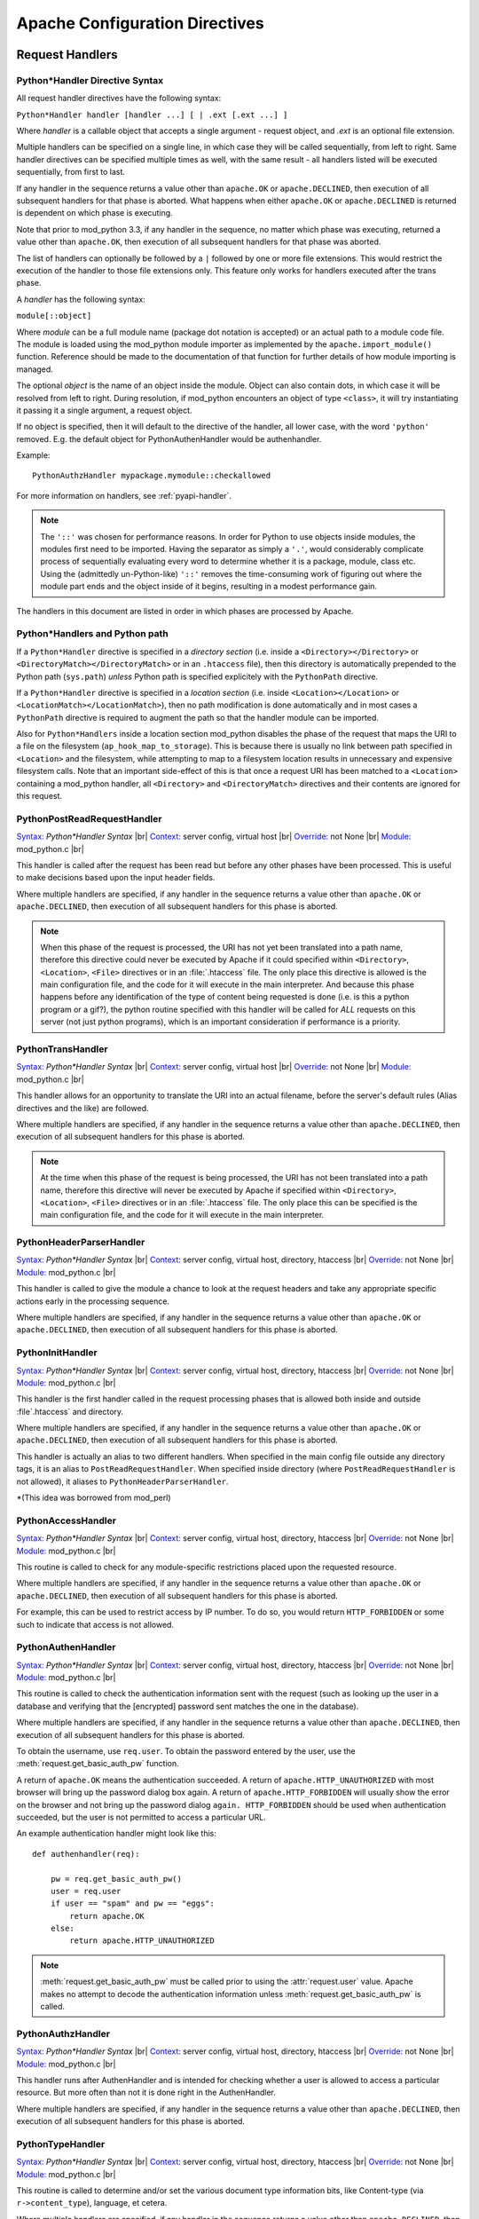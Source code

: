
.. |br| raw:: html

   <br />

.. _directives:

*******************************
Apache Configuration Directives
*******************************

.. _dir-handlers:

Request Handlers
================

.. _dir-handlers-syn:

Python*Handler Directive Syntax
-------------------------------

.. index::
   single: Python*Handler Syntax


All request handler directives have the following syntax:

``Python*Handler handler [handler ...] [ | .ext [.ext ...] ]``

Where *handler* is a callable object that accepts a single argument -
request object, and *.ext* is an optional file extension.

Multiple handlers can be specified on a single line, in which case
they will be called sequentially, from left to right. Same handler
directives can be specified multiple times as well, with the same
result - all handlers listed will be executed sequentially, from first
to last.

If any handler in the sequence returns a value other than
``apache.OK`` or ``apache.DECLINED``, then execution of all subsequent
handlers for that phase is aborted. What happens when either
``apache.OK`` or ``apache.DECLINED`` is returned is dependent on which
phase is executing.

Note that prior to mod_python 3.3, if any handler in the sequence, no
matter which phase was executing, returned a value other than
``apache.OK``, then execution of all subsequent handlers for that phase
was aborted.

The list of handlers can optionally be followed by a ``|`` followed
by one or more file extensions. This would restrict the execution of
the handler to those file extensions only. This feature only works for
handlers executed after the trans phase.

A *handler* has the following syntax:

``module[::object]``

Where *module* can be a full module name (package dot notation is
accepted) or an actual path to a module code file. The module is loaded
using the mod_python module importer as implemented by the
``apache.import_module()`` function. Reference should be made to
the documentation of that function for further details of how module
importing is managed.

The optional *object* is the name of an object inside the module.
Object can also contain dots, in which case it will be resolved from
left to right. During resolution, if mod_python encounters an object
of type ``<class>``, it will try instantiating it passing it a single
argument, a request object.

If no object is specified, then it will default to the directive of
the handler, all lower case, with the word ``'python'``
removed. E.g. the default object for PythonAuthenHandler would be
authenhandler.

Example::

   PythonAuthzHandler mypackage.mymodule::checkallowed

For more information on handlers, see :ref:`pyapi-handler`.

.. note:: The ``'::'`` was chosen for performance reasons. In order
   for Python to use objects inside modules, the modules first need to
   be imported. Having the separator as simply a ``'.'``, would
   considerably complicate process of sequentially evaluating every
   word to determine whether it is a package, module, class etc. Using
   the (admittedly un-Python-like) ``'::'`` removes the time-consuming
   work of figuring out where the module part ends and the object
   inside of it begins, resulting in a modest performance gain.

.. index::
   pair: phase; order

The handlers in this document are listed in order in which phases are
processed by Apache.

.. _dir-handlers-pp:

Python*Handlers and Python path
-------------------------------

.. index::
   pair: pythonpath, Python*Handler

If a ``Python*Handler`` directive is specified in a *directory section*
(i.e. inside a ``<Directory></Directory>`` or
``<DirectoryMatch></DirectoryMatch>`` or in an ``.htaccess`` file),
then this directory is automatically prepended to the Python path
(``sys.path``) *unless* Python path is specified explicitely with the
``PythonPath`` directive.

If a ``Python*Handler`` directive is specified in a *location section*
(i.e. inside ``<Location></Location>`` or
``<LocationMatch></LocationMatch>``), then no path modification is done
automatically and in most cases a ``PythonPath`` directive is required
to augment the path so that the handler module can be imported.

Also for ``Python*Handlers`` inside a location section mod_python
disables the phase of the request that maps the URI to a file on the
filesystem (``ap_hook_map_to_storage``). This is because there is
usually no link between path specified in ``<Location>`` and the
filesystem, while attempting to map to a filesystem location results
in unnecessary and expensive filesystem calls. Note that an important
side-effect of this is that once a request URI has been matched to a
``<Location>`` containing a mod_python handler, all ``<Directory>``
and ``<DirectoryMatch>`` directives and their contents are ignored for
this request.

.. _dir-handlers-prrh:

PythonPostReadRequestHandler
----------------------------

.. index::
   single: PythonPostReadRequestHandler

`Syntax: <http://httpd.apache.org/docs-2.4/mod/directive-dict.html#Syntax>`_ *Python\*Handler Syntax* |br|
`Context: <http://httpd.apache.org/docs-2.4/mod/directive-dict.html#Context>`_ server config, virtual host |br|
`Override: <http://httpd.apache.org/docs-2.4/mod/directive-dict.html#Override>`_ not None |br|
`Module: <http://httpd.apache.org/docs-2.4/mod/directive-dict.html#Module>`_ mod_python.c |br|


This handler is called after the request has been read but before any
other phases have been processed. This is useful to make decisions
based upon the input header fields.

Where multiple handlers are specified, if any handler in the sequence
returns a value other than ``apache.OK`` or ``apache.DECLINED``, then
execution of all subsequent handlers for this phase is aborted.

.. note::

   When this phase of the request is processed, the URI has not yet
   been translated into a path name, therefore this directive could
   never be executed by Apache if it could specified within
   ``<Directory>``, ``<Location>``, ``<File>`` directives or in an
   :file:`.htaccess` file. The only place this directive is allowed is
   the main configuration file, and the code for it will execute in
   the main interpreter. And because this phase happens before any
   identification of the type of content being requested is done
   (i.e. is this a python program or a gif?), the python routine
   specified with this handler will be called for *ALL* requests on
   this server (not just python programs), which is an important
   consideration if performance is a priority.



.. _dir-handlers-th:

PythonTransHandler
------------------

.. index::
   single: PythonTransHandler



`Syntax: <http://httpd.apache.org/docs-2.4/mod/directive-dict.html#Syntax>`_ *Python\*Handler Syntax* |br|
`Context: <http://httpd.apache.org/docs-2.4/mod/directive-dict.html#Context>`_ server config, virtual host |br|
`Override: <http://httpd.apache.org/docs-2.4/mod/directive-dict.html#Override>`_ not None |br|
`Module: <http://httpd.apache.org/docs-2.4/mod/directive-dict.html#Module>`_ mod_python.c |br|

This handler allows for an opportunity to translate the URI into
an actual filename, before the server's default rules (Alias
directives and the like) are followed.

Where multiple handlers are specified, if any handler in the sequence
returns a value other than ``apache.DECLINED``, then execution of all
subsequent handlers for this phase is aborted.

.. note::

   At the time when this phase of the request is being processed, the
   URI has not been translated into a path name, therefore this
   directive will never be executed by Apache if specified within
   ``<Directory>``, ``<Location>``, ``<File>`` directives or in an
   :file:`.htaccess` file. The only place this can be specified is the
   main configuration file, and the code for it will execute in the
   main interpreter.


.. _dir-handlers-hph:

PythonHeaderParserHandler
-------------------------

.. index::
   single: PythonHeaderParserHandler

`Syntax: <http://httpd.apache.org/docs-2.4/mod/directive-dict.html#Syntax>`_ *Python\*Handler Syntax* |br|
`Context: <http://httpd.apache.org/docs-2.4/mod/directive-dict.html#Context>`_ server config, virtual host, directory, htaccess |br|
`Override: <http://httpd.apache.org/docs-2.4/mod/directive-dict.html#Override>`_ not None |br|
`Module: <http://httpd.apache.org/docs-2.4/mod/directive-dict.html#Module>`_ mod_python.c |br|


This handler is called to give the module a chance to look at the
request headers and take any appropriate specific actions early in the
processing sequence.

Where multiple handlers are specified, if any handler in the sequence
returns a value other than ``apache.OK`` or ``apache.DECLINED``, then
execution of all subsequent handlers for this phase is aborted.


.. _dir-handlers-pih:

PythonInitHandler
------------------

.. index::
   single: PythonInitHandler


`Syntax: <http://httpd.apache.org/docs-2.4/mod/directive-dict.html#Syntax>`_ *Python\*Handler Syntax* |br|
`Context: <http://httpd.apache.org/docs-2.4/mod/directive-dict.html#Context>`_ server config, virtual host, directory, htaccess |br|
`Override: <http://httpd.apache.org/docs-2.4/mod/directive-dict.html#Override>`_ not None |br|
`Module: <http://httpd.apache.org/docs-2.4/mod/directive-dict.html#Module>`_ mod_python.c |br|


This handler is the first handler called in the request processing
phases that is allowed both inside and outside :file`.htaccess` and
directory.

Where multiple handlers are specified, if any handler in the sequence
returns a value other than ``apache.OK`` or ``apache.DECLINED``, then
execution of all subsequent handlers for this phase is aborted.

This handler is actually an alias to two different handlers. When
specified in the main config file outside any directory tags, it is an
alias to ``PostReadRequestHandler``. When specified inside directory
(where ``PostReadRequestHandler`` is not allowed), it aliases to
``PythonHeaderParserHandler``.

\*(This idea was borrowed from mod_perl)


.. _dir-handlers-ach:

PythonAccessHandler
-------------------

.. index::
   single: PythonAccessHandler


`Syntax: <http://httpd.apache.org/docs-2.4/mod/directive-dict.html#Syntax>`_ *Python\*Handler Syntax* |br|
`Context: <http://httpd.apache.org/docs-2.4/mod/directive-dict.html#Context>`_ server config, virtual host, directory, htaccess |br|
`Override: <http://httpd.apache.org/docs-2.4/mod/directive-dict.html#Override>`_ not None |br|
`Module: <http://httpd.apache.org/docs-2.4/mod/directive-dict.html#Module>`_ mod_python.c |br|


This routine is called to check for any module-specific restrictions
placed upon the requested resource.

Where multiple handlers are specified, if any handler in the sequence
returns a value other than ``apache.OK`` or ``apache.DECLINED``, then
execution of all subsequent handlers for this phase is aborted.

For example, this can be used to restrict access by IP number. To do
so, you would return ``HTTP_FORBIDDEN`` or some such to indicate
that access is not allowed.

.. _dir-handlers-auh:

PythonAuthenHandler
-------------------

.. index::
   single: PythonAuthenHandler


`Syntax: <http://httpd.apache.org/docs-2.4/mod/directive-dict.html#Syntax>`_ *Python\*Handler Syntax* |br|
`Context: <http://httpd.apache.org/docs-2.4/mod/directive-dict.html#Context>`_ server config, virtual host, directory, htaccess |br|
`Override: <http://httpd.apache.org/docs-2.4/mod/directive-dict.html#Override>`_ not None |br|
`Module: <http://httpd.apache.org/docs-2.4/mod/directive-dict.html#Module>`_ mod_python.c |br|


This routine is called to check the authentication information sent
with the request (such as looking up the user in a database and
verifying that the [encrypted] password sent matches the one in the
database).

Where multiple handlers are specified, if any handler in the sequence
returns a value other than ``apache.DECLINED``, then execution of all
subsequent handlers for this phase is aborted.

To obtain the username, use ``req.user``. To obtain the password
entered by the user, use the :meth:`request.get_basic_auth_pw` function.

A return of ``apache.OK`` means the authentication succeeded. A return
of ``apache.HTTP_UNAUTHORIZED`` with most browser will bring up the
password dialog box again. A return of ``apache.HTTP_FORBIDDEN`` will
usually show the error on the browser and not bring up the password
dialog ``again. HTTP_FORBIDDEN`` should be used when authentication
succeeded, but the user is not permitted to access a particular URL.

An example authentication handler might look like this::

   def authenhandler(req):

       pw = req.get_basic_auth_pw()
       user = req.user
       if user == "spam" and pw == "eggs":
           return apache.OK
       else:
           return apache.HTTP_UNAUTHORIZED

.. note::

   :meth:`request.get_basic_auth_pw` must be called prior to using the
   :attr:`request.user` value. Apache makes no attempt to decode the
   authentication information unless :meth:`request.get_basic_auth_pw` is called.


.. _dir-handlers-auzh:

PythonAuthzHandler
-------------------

.. index::
   single: PythonAuthzHandler


`Syntax: <http://httpd.apache.org/docs-2.4/mod/directive-dict.html#Syntax>`_ *Python\*Handler Syntax* |br|
`Context: <http://httpd.apache.org/docs-2.4/mod/directive-dict.html#Context>`_ server config, virtual host, directory, htaccess |br|
`Override: <http://httpd.apache.org/docs-2.4/mod/directive-dict.html#Override>`_ not None |br|
`Module: <http://httpd.apache.org/docs-2.4/mod/directive-dict.html#Module>`_ mod_python.c |br|


This handler runs after AuthenHandler and is intended for checking
whether a user is allowed to access a particular resource. But more
often than not it is done right in the AuthenHandler.

Where multiple handlers are specified, if any handler in the sequence
returns a value other than ``apache.DECLINED``, then execution of all
subsequent handlers for this phase is aborted.

.. _dir-handlers-tph:

PythonTypeHandler
-------------------

.. index::
   single: PythonTypeHandler


`Syntax: <http://httpd.apache.org/docs-2.4/mod/directive-dict.html#Syntax>`_ *Python\*Handler Syntax* |br|
`Context: <http://httpd.apache.org/docs-2.4/mod/directive-dict.html#Context>`_ server config, virtual host, directory, htaccess |br|
`Override: <http://httpd.apache.org/docs-2.4/mod/directive-dict.html#Override>`_ not None |br|
`Module: <http://httpd.apache.org/docs-2.4/mod/directive-dict.html#Module>`_ mod_python.c |br|


This routine is called to determine and/or set the various document
type information bits, like Content-type (via ``r->content_type``),
language, et cetera.

Where multiple handlers are specified, if any handler in the sequence
returns a value other than ``apache.DECLINED``, then execution of all
subsequent handlers for this phase is aborted.


.. _dir-handlers-fuh:

PythonFixupHandler
-------------------

.. index::
   single: PythonFixupHandler


`Syntax: <http://httpd.apache.org/docs-2.4/mod/directive-dict.html#Syntax>`_ *Python\*Handler Syntax* |br|
`Context: <http://httpd.apache.org/docs-2.4/mod/directive-dict.html#Context>`_ server config, virtual host, directory, htaccess |br|
`Override: <http://httpd.apache.org/docs-2.4/mod/directive-dict.html#Override>`_ not None |br|
`Module: <http://httpd.apache.org/docs-2.4/mod/directive-dict.html#Module>`_ mod_python.c |br|


This routine is called to perform any module-specific fixing of header
fields, et cetera. It is invoked just before any content-handler.

Where multiple handlers are specified, if any handler in the sequence
returns a value other than ``apache.OK`` or ``apache.DECLINED``, then
execution of all subsequent handlers for this phase is aborted.

.. _dir-handlers-ph:

PythonHandler
-------------

.. index::
   single: PythonHandler


`Syntax: <http://httpd.apache.org/docs-2.4/mod/directive-dict.html#Syntax>`_ *Python\*Handler Syntax* |br|
`Context: <http://httpd.apache.org/docs-2.4/mod/directive-dict.html#Context>`_ server config, virtual host, directory, htaccess |br|
`Override: <http://httpd.apache.org/docs-2.4/mod/directive-dict.html#Override>`_ not None |br|
`Module: <http://httpd.apache.org/docs-2.4/mod/directive-dict.html#Module>`_ mod_python.c |br|


This is the main request handler. Many applications will only provide
this one handler.

Where multiple handlers are specified, if any handler in the sequence
returns a status value other than ``apache.OK`` or
``apache.DECLINED``, then execution of subsequent handlers for the phase
are skipped and the return status becomes that for the whole content
handler phase. If all handlers are run, the return status of the final
handler is what becomes the return status of the whole content handler
phase. Where that final status is ``apache.DECLINED``, Apache will fall
back to using the ``default-handler`` and attempt to serve up the target
as a static file.

.. _dir-handlers-plh:

PythonLogHandler
----------------

.. index::
   single: PythonLogHandler


`Syntax: <http://httpd.apache.org/docs-2.4/mod/directive-dict.html#Syntax>`_ *Python\*Handler Syntax* |br|
`Context: <http://httpd.apache.org/docs-2.4/mod/directive-dict.html#Context>`_ server config, virtual host, directory, htaccess |br|
`Override: <http://httpd.apache.org/docs-2.4/mod/directive-dict.html#Override>`_ not None |br|
`Module: <http://httpd.apache.org/docs-2.4/mod/directive-dict.html#Module>`_ mod_python.c |br|


This routine is called to perform any module-specific logging
activities.

Where multiple handlers are specified, if any handler in the sequence
returns a value other than ``apache.OK`` or ``apache.DECLINED``, then
execution of all subsequent handlers for this phase is aborted.

.. _dir-handlers-pch:

PythonCleanupHandler
--------------------

.. index::
   single: PythonCleanupHandler


`Syntax: <http://httpd.apache.org/docs-2.4/mod/directive-dict.html#Syntax>`_ *Python\*Handler Syntax* |br|
`Context: <http://httpd.apache.org/docs-2.4/mod/directive-dict.html#Context>`_ server config, virtual host, directory, htaccess |br|
`Override: <http://httpd.apache.org/docs-2.4/mod/directive-dict.html#Override>`_ not None |br|
`Module: <http://httpd.apache.org/docs-2.4/mod/directive-dict.html#Module>`_ mod_python.c |br|


This is the very last handler, called just before the request object
is destroyed by Apache.

Unlike all the other handlers, the return value of this handler is
ignored. Any errors will be logged to the error log, but will not be
sent to the client, even if PythonDebug is On.

This handler is not a valid argument to the ``rec.add_handler()``
function. For dynamic clean up registration, use
``req.register_cleanup()``.

Once cleanups have started, it is not possible to register more of
them. Therefore, ``req.register_cleanup()`` has no effect within this
handler.

Cleanups registered with this directive will execute *after* cleanups
registered with ``req.register_cleanup()``.

.. _dir-filter:

Filters
=======

.. _dir-filter-if:

PythonInputFilter
-----------------

.. index::
   single: PythonInputFilter


`Syntax: <http://httpd.apache.org/docs-2.4/mod/directive-dict.html#Syntax>`_ PythonInputFilter handler name |br|
`Context: <http://httpd.apache.org/docs-2.4/mod/directive-dict.html#Context>`_ server config |br|
`Module: <http://httpd.apache.org/docs-2.4/mod/directive-dict.html#Module>`_ mod_python.c |br|


Registers an input filter *handler* under name *name*. *Handler* is a
module name optionally followed ``::`` and a callable object name. If
callable object name is omitted, it will default to
``'inputfilter'``. *Name* is the name under which the filter is
registered, by convention filter names are usually in all caps.

The *module* referred to by the handler can be a full module name
(package dot notation is accepted) or an actual path to a module code file.
The module is loaded using the mod_python module importer as implemented by
the :func:`apache.import_module` function. Reference should be made to the
documentation of that function for further details of how module importing
is managed.

To activate the filter, use the ``AddInputFilter`` directive.

.. _dir-filter-of:

PythonOutputFilter
------------------

.. index::
   single: PythonOutputFilter


`Syntax: <http://httpd.apache.org/docs-2.4/mod/directive-dict.html#Syntax>`_ PythonOutputFilter handler name |br|
`Context: <http://httpd.apache.org/docs-2.4/mod/directive-dict.html#Context>`_ server config |br|
`Module: <http://httpd.apache.org/docs-2.4/mod/directive-dict.html#Module>`_ mod_python.c |br|


Registers an output filter *handler* under name *name*. *handler* is a
module name optionally followed ``::`` and a callable object name. If
callable object name is omitted, it will default to
``'outputfilter'``. *name* is the name under which the filter is
registered, by convention filter names are usually in all caps.

The *module* referred to by the handler can be a full module name
(package dot notation is accepted) or an actual path to a module code file.
The module is loaded using the mod_python module importer as implemented by
the :func:`apache.import_module` function. Reference should be made to the
documentation of that function for further details of how module importing
is managed.

To activate the filter, use the ``AddOutputFilter`` directive.

.. _dir-conn:

Connection Handler
==================

.. _dir-conn-ch:

PythonConnectionHandler
-----------------------

.. index::
   single: PythonConnectionHandler


`Syntax: <http://httpd.apache.org/docs-2.4/mod/directive-dict.html#Syntax>`_ PythonConnectionHandler handler |br|
`Context: <http://httpd.apache.org/docs-2.4/mod/directive-dict.html#Context>`_ server config |br|
`Module: <http://httpd.apache.org/docs-2.4/mod/directive-dict.html#Module>`_ mod_python.c |br|


Specifies that the connection should be handled with *handler*
connection handler. *handler* will be passed a single argument -
the connection object.

*Handler* is a module name optionally followed ``::`` and a
callable object name. If callable object name is omitted, it will
default to ``'connectionhandler'``.

The *module* can be a full module name (package dot notation is
accepted) or an absolute path to a module code file. The module is loaded
using the mod_python module importer as implemented by the
:func:`apache.import_module` function. Reference should be made to the
documentation of that function for further details of how module importing
is managed.

.. _dir-other:

Other Directives
==================

.. _dir-other-epd:

PythonEnablePdb
---------------

.. index::
   single: PythonEnablePdb


`Syntax: <http://httpd.apache.org/docs-2.4/mod/directive-dict.html#Syntax>`_ PythonEnablePdb {On, Off} |br|
`Default: <http://httpd.apache.org/docs-2.4/mod/directive-dict.html#Default>`_ PythonEnablePdb Off |br|
`Context: <http://httpd.apache.org/docs-2.4/mod/directive-dict.html#Context>`_ server config, virtual host, directory, htaccess |br|
`Override: <http://httpd.apache.org/docs-2.4/mod/directive-dict.html#Override>`_ not None |br|
`Module: <http://httpd.apache.org/docs-2.4/mod/directive-dict.html#Module>`_ mod_python.c |br|


When On, mod_python will execute the handler functions within the
Python debugger pdb using the :func:`pdb.runcall` function.

Because pdb is an interactive tool, start httpd from the command line
with the ``-DONE_PROCESS`` option when using this directive. As soon as
your handler code is entered, you will see a Pdb prompt allowing you
to step through the code and examine variables.

.. _dir-other-pd:

PythonDebug
-----------

.. index::
   single: PythonDebug

`Syntax: <http://httpd.apache.org/docs-2.4/mod/directive-dict.html#Syntax>`_ PythonDebug {On, Off} |br|
`Default: <http://httpd.apache.org/docs-2.4/mod/directive-dict.html#Default>`_ PythonDebug Off |br|
`Context: <http://httpd.apache.org/docs-2.4/mod/directive-dict.html#Context>`_ server config, virtual host, directory, htaccess |br|
`Override: <http://httpd.apache.org/docs-2.4/mod/directive-dict.html#Override>`_ not None |br|
`Module: <http://httpd.apache.org/docs-2.4/mod/directive-dict.html#Module>`_ mod_python.c |br|


Normally, the traceback output resulting from uncaught Python errors
is sent to the error log. With PythonDebug On directive specified, the
output will be sent to the client (as well as the log), except when
the error is :exc:`IOError` while writing, in which case it will go
to the error log.

This directive is very useful during the development process. It is
recommended that you do not use it production environment as it may
reveal to the client unintended, possibly sensitive security
information.

.. _dir-other-pimp:

PythonImport
------------

.. index::
   single: PythonImport

`Syntax: <http://httpd.apache.org/docs-2.4/mod/directive-dict.html#Syntax>`_ PythonImport *module* *interpreter_name* |br|
`Context: <http://httpd.apache.org/docs-2.4/mod/directive-dict.html#Context>`_ server config |br|
`Module: <http://httpd.apache.org/docs-2.4/mod/directive-dict.html#Module>`_ mod_python.c |br|


Tells the server to import the Python module module at process startup
under the specified interpreter name. The import takes place at child
process initialization, so the module will actually be imported once for
every child process spawned.

The *module* can be a full module name (package dot notation is
accepted) or an absolute path to a module code file. The module is loaded
using the mod_python module importer as implemented by the
:func:`apache.import_module` function. Reference should be made to
the documentation of that function for further details of how module
importing is managed.

The ``PythonImport`` directive is useful for initialization tasks that
could be time consuming and should not be done at the time of processing a
request, e.g. initializing a database connection. Where such initialization
code could fail and cause the importing of the module to fail, it should be
placed in its own function and the alternate syntax used:

``PythonImport *module::function* *interpreter_name*``

The named function will be called only after the module has been imported
successfully. The function will be called with no arguments.

.. note::

   At the time when the import takes place, the configuration is not
   completely read yet, so all other directives, including
   PythonInterpreter have no effect on the behavior of modules
   imported by this directive. Because of this limitation, the
   interpreter must be specified explicitly, and must match the name
   under which subsequent requests relying on this operation will
   execute. If you are not sure under what interpreter name a request
   is running, examine the :attr:`request.interpreter` member of the request
   object.

See also Multiple Interpreters.

.. _dir-other-ipd:

PythonInterpPerDirectory
------------------------

.. index::
   single: PythonInterpPerDirectory

`Syntax: <http://httpd.apache.org/docs-2.4/mod/directive-dict.html#Syntax>`_ PythonInterpPerDirectory {On, Off} |br|
`Default: <http://httpd.apache.org/docs-2.4/mod/directive-dict.html#Default>`_ PythonInterpPerDirectory Off |br|
`Context: <http://httpd.apache.org/docs-2.4/mod/directive-dict.html#Context>`_ server config, virtual host, directory, htaccess |br|
`Override: <http://httpd.apache.org/docs-2.4/mod/directive-dict.html#Override>`_ not None |br|
`Module: <http://httpd.apache.org/docs-2.4/mod/directive-dict.html#Module>`_ mod_python.c |br|


Instructs mod_python to name subinterpreters using the directory of
the file in the request (``req.filename``) rather than the the
server name. This means that scripts in different directories will
execute in different subinterpreters as opposed to the default policy
where scripts in the same virtual server execute in the same
subinterpreter, even if they are in different directories.

For example, assume there is a
:file:`/directory/subdirectory`. :file:`/directory` has an
``.htaccess`` file with a ``PythonHandler`` directive.
:file:`/directory/subdirectory` doesn't have an ``.htaccess``. By
default, scripts in :file:`/directory` and
:file:`/directory/subdirectory` would execute in the same interpreter
assuming both directories are accessed via the same virtual
server. With ``PythonInterpPerDirectory``, there would be two
different interpreters, one for each directory.

.. note::

   In early phases of the request prior to the URI translation
   (PostReadRequestHandler and TransHandler) the path is not yet known
   because the URI has not been translated. During those phases and
   with PythonInterpPerDirectory on, all python code gets executed in
   the main interpreter. This may not be exactly what you want, but
   unfortunately there is no way around this.


.. seealso::

   :ref:`pyapi-interps`
       for more information


.. _dir-other-ipdv:

PythonInterpPerDirective
------------------------

.. index::
   single: PythonInterpPerDirective

`Syntax: <http://httpd.apache.org/docs-2.4/mod/directive-dict.html#Syntax>`_ PythonInterpPerDirective {On, Off} |br|
`Default: <http://httpd.apache.org/docs-2.4/mod/directive-dict.html#Default>`_ PythonInterpPerDirective Off |br|
`Context: <http://httpd.apache.org/docs-2.4/mod/directive-dict.html#Context>`_ server config, virtual host, directory, htaccess |br|
`Override: <http://httpd.apache.org/docs-2.4/mod/directive-dict.html#Override>`_ not None |br|
`Module: <http://httpd.apache.org/docs-2.4/mod/directive-dict.html#Module>`_ mod_python.c |br|


Instructs mod_python to name subinterpreters using the directory in
which the Python*Handler directive currently in effect was
encountered.

For example, assume there is a
:file:`/directory/subdirectory`. :file:`/directory` has an ``.htaccess``
file with a ``PythonHandler`` directive.  :file:`/directory/subdirectory`
has another :file:`.htaccess` file with another ``PythonHandler``. By
default, scripts in :file:`/directory` and
:file:`/directory/subdirectory` would execute in the same interpreter
assuming both directories are in the same virtual server. With
``PythonInterpPerDirective``, there would be two different interpreters,
one for each directive.

.. seealso::

   :ref:`pyapi-interps`
       for more information

.. _dir-other-pi:

PythonInterpreter
-----------------

.. index::
   single: PythonInterpreter

`Syntax: <http://httpd.apache.org/docs-2.4/mod/directive-dict.html#Syntax>`_ PythonInterpreter *name* |br|
`Context: <http://httpd.apache.org/docs-2.4/mod/directive-dict.html#Context>`_ server config, virtual host, directory, htaccess |br|
`Override: <http://httpd.apache.org/docs-2.4/mod/directive-dict.html#Override>`_ not None |br|
`Module: <http://httpd.apache.org/docs-2.4/mod/directive-dict.html#Module>`_ mod_python.c |br|


Forces mod_python to use interpreter named *name*, overriding the
default behaviour or behaviour dictated by a :ref:`dir-other-ipd` or
:ref:`dir-other-ipdv` direcive.

This directive can be used to force execution that would normally
occur in different subinterpreters to run in the same one. When
specified in the DocumentRoot, it forces the whole server to run in one
subinterpreter.

.. seealso::

   :ref:`pyapi-interps`
       for more information

.. _dir-other-phm:

PythonHandlerModule
-------------------

.. index::
   single: PythonHandlerModule

`Syntax: <http://httpd.apache.org/docs-2.4/mod/directive-dict.html#Syntax>`_ PythonHandlerModule *module* |br|
`Context: <http://httpd.apache.org/docs-2.4/mod/directive-dict.html#Context>`_ server config, virtual host, directory, htaccess |br|
`Override: <http://httpd.apache.org/docs-2.4/mod/directive-dict.html#Override>`_ not None |br|
`Module: <http://httpd.apache.org/docs-2.4/mod/directive-dict.html#Module>`_ mod_python.c |br|


PythonHandlerModule can be used an alternative to Python*Handler
directives. The module specified in this handler will be searched for
existence of functions matching the default handler function names,
and if a function is found, it will be executed.

For example, instead of::

   PythonAuthenHandler mymodule
   PythonHandler mymodule
   PythonLogHandler mymodule


one can simply use::

   PythonHandlerModule mymodule


.. _dir-other-par:

PythonAutoReload
----------------

.. index::
   single: PythonAutoReload

`Syntax: <http://httpd.apache.org/docs-2.4/mod/directive-dict.html#Syntax>`_ PythonAutoReload {On, Off} |br|
`Default: <http://httpd.apache.org/docs-2.4/mod/directive-dict.html#Default>`_ PythonAutoReload On |br|
`Context: <http://httpd.apache.org/docs-2.4/mod/directive-dict.html#Context>`_ server config, virtual host, directory, htaccess |br|
`Override: <http://httpd.apache.org/docs-2.4/mod/directive-dict.html#Override>`_ not None |br|
`Module: <http://httpd.apache.org/docs-2.4/mod/directive-dict.html#Module>`_ mod_python.c |br|


If set to Off, instructs mod_python not to check the modification date
of the module file.

By default, mod_python checks the time-stamp of the file and reloads
the module if the module's file modification date is later than the
last import or reload. This way changed modules get automatically
reimported, eliminating the need to restart the server for every
change.

Disabling autoreload is useful in production environment where the
modules do not change; it will save some processing time and give a
small performance gain.

.. _dir-other-pomz:

PythonOptimize
--------------

.. index::
   single: PythonOptimize

`Syntax: <http://httpd.apache.org/docs-2.4/mod/directive-dict.html#Syntax>`_ PythonOptimize {On, Off} |br|
`Default: <http://httpd.apache.org/docs-2.4/mod/directive-dict.html#Default>`_ PythonOptimize Off |br|
`Context: <http://httpd.apache.org/docs-2.4/mod/directive-dict.html#Context>`_ server config |br|
`Module: <http://httpd.apache.org/docs-2.4/mod/directive-dict.html#Module>`_ mod_python.c |br|


Enables Python optimization. Same as the Python ``-O`` option.

.. _dir-other-po:

PythonOption
------------

.. index::
   single: PythonOption

`Syntax: <http://httpd.apache.org/docs-2.4/mod/directive-dict.html#Syntax>`_ PythonOption key [value] |br|
`Context: <http://httpd.apache.org/docs-2.4/mod/directive-dict.html#Context>`_ server config, virtual host, directory, htaccess |br|
`Override: <http://httpd.apache.org/docs-2.4/mod/directive-dict.html#Override>`_ not None |br|
`Module: <http://httpd.apache.org/docs-2.4/mod/directive-dict.html#Module>`_ mod_python.c |br|


Assigns a key value pair to a table that can be later retrieved by the
:meth:`request.get_options` function. This is useful to pass information
between the apache configuration files (:file:`httpd.conf`,
:file:`.htaccess`, etc) and the Python programs. If the value is omitted or empty (``""``),
then the key is removed from the local configuration.

Reserved PythonOption Keywords
^^^^^^^^^^^^^^^^^^^^^^^^^^^^^^

Some ``PythonOption`` keywords are used for configuring various aspects of
mod_python. Any keyword starting with mod_python.\* should be considered
as reserved for internal mod_python use.

Users are encouraged to use their own namespace qualifiers when creating
add-on modules, and not pollute the global namespace.

The following PythonOption keys are currently used by mod_python.

| mod_python.mutex_directory
| mod_python.mutex_locks
| mod_python.psp.cache_database_filename
| mod_python.session.session_type
| mod_python.session.cookie_name
| mod_python.session.application_domain
| mod_python.session.application_path
| mod_python.session.database_directory
| mod_python.dbm_session.database_filename
| mod_python.dbm_session.database_directory
| mod_python.file_session.enable_fast_cleanup
| mod_python.file_session.verify_session_timeout
| mod_python.file_session.cleanup_grace_period
| mod_python.file_session.cleanup_time_limit
| mod_python.file_session.database_directory
| mod_python.wsgi.application
| mod_python.wsgi.base_uri

| session *Deprecated in 3.3, use mod_python.session.session_type*
| ApplicationPath *Deprecated in 3.3, use mod_python.session.application_path*
| session_cookie_name *Deprecated in 3.3, use mod_python.session.cookie_name*
| session_directory *Deprecated in 3.3, use mod_python.session.database_directory*
| session_dbm *Deprecated in 3.3, use mod_python.dbm_session.database_filename*
| session_cleanup_time_limit *Deprecated in 3.3, use mod_python.file_session.cleanup_time_limit*
| session_fast_cleanup *Deprecated in 3.3, use mod_python.file_session.enable_fast_cleanup*
| session_grace_period *Deprecated in 3.3, use mod_python.file_session.cleanup_grace_period*
| session_verify_cleanup *Deprecated in 3.3, use mod_python.file_session.cleanup_session_timeout*
| PSPDbmCache *Deprecated in 3.3, use mod_python.psp.cache_database_filename*


.. _dir-other-pp:

PythonPath
----------

.. index::
   single: PythonPath

`Syntax: <http://httpd.apache.org/docs-2.4/mod/directive-dict.html#Syntax>`_ PythonPath *path* |br|
`Context: <http://httpd.apache.org/docs-2.4/mod/directive-dict.html#Context>`_ server config, virtual host, directory, htaccess |br|
`Override: <http://httpd.apache.org/docs-2.4/mod/directive-dict.html#Override>`_ not None |br|
`Module: <http://httpd.apache.org/docs-2.4/mod/directive-dict.html#Module>`_ mod_python.c |br|


PythonPath directive sets the PythonPath. The path must be specified
in Python list notation, e.g.::

   PythonPath "['/usr/local/lib/python2.0', '/usr/local/lib/site_python', '/some/other/place']"

The path specified in this directive will replace the path, not add to
it. However, because the value of the directive is evaled, to append a
directory to the path, one can specify something like::

   PythonPath "sys.path+['/mydir']"

Mod_python tries to minimize the number of evals associated with the
PythonPath directive because evals are slow and can negatively impact
performance, especially when the directive is specified in an
:file:`.htaccess` file which gets parsed at every hit. Mod_python will
remember the arguments to the PythonPath directive in the un-evaled
form, and before evaling the value it will compare it to the
remembered value. If the value is the same, no action is
taken. Because of this, you should not rely on the directive as a way
to restore the pythonpath to some value if your code changes it.

When multiple PythonPath directives are specified, the effect is not
cumulative, last directive will override all previous ones.

.. note::

   This directive should not be used as a security measure since the
   Python path is easily manipulated from within the scripts.









